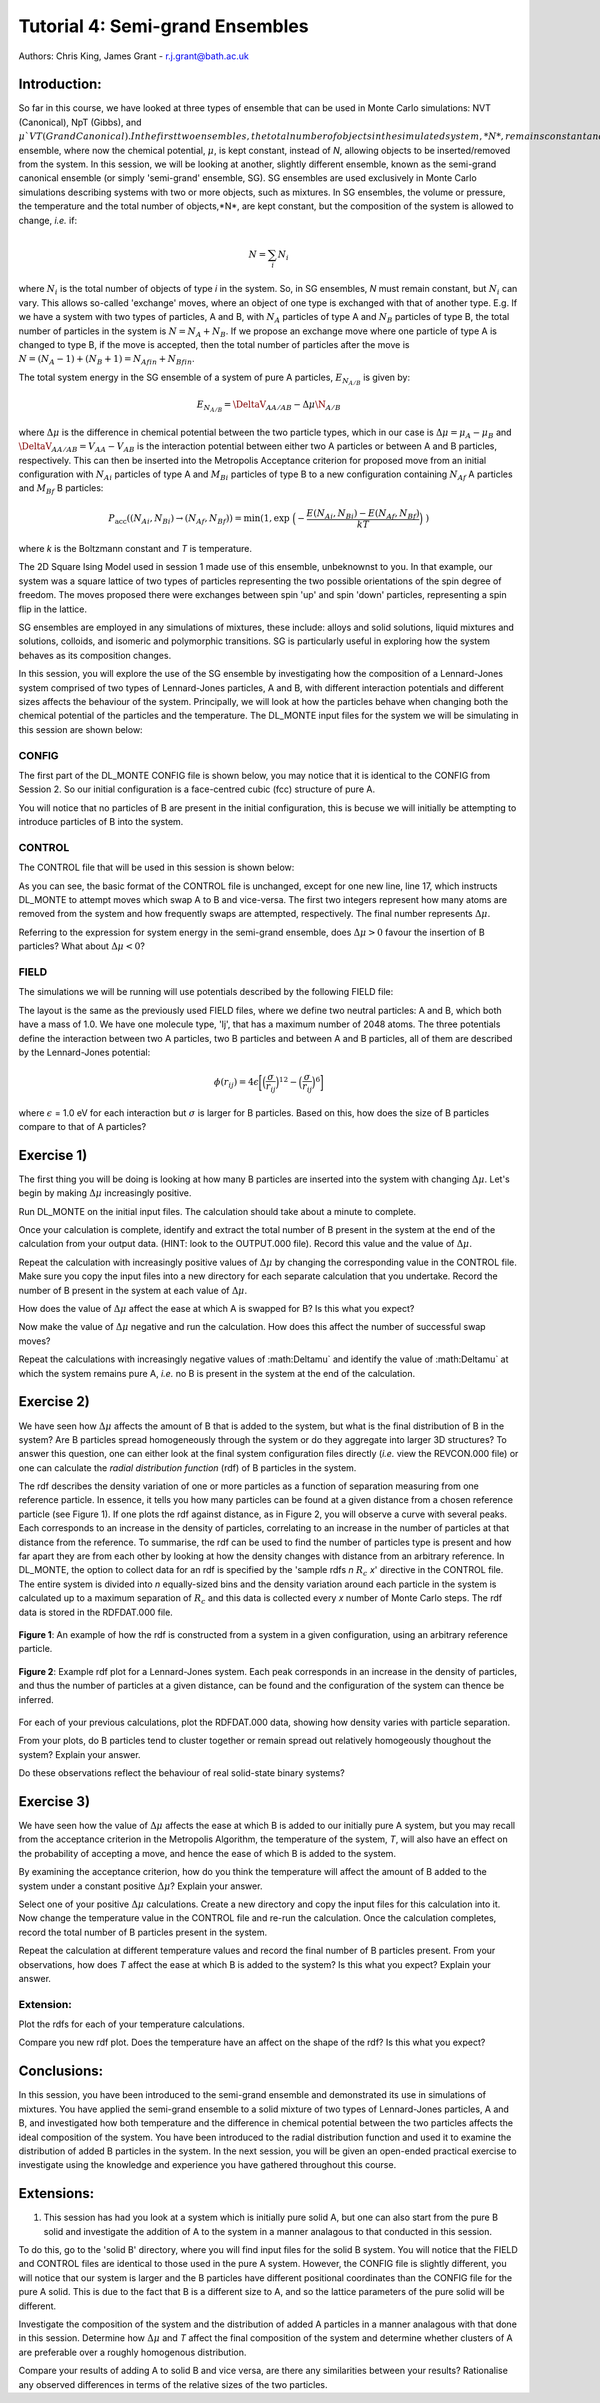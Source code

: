 --------------------------------
Tutorial 4: Semi-grand Ensembles
--------------------------------

Authors: Chris King, James Grant - r.j.grant@bath.ac.uk

Introduction:
=============

So far in this course, we have looked at three types of ensemble that can be used in Monte Carlo simulations: NVT (Canonical), NpT (Gibbs), and :math:`\mu`VT (Grand Canonical).  In the first two ensembles, the total number of objects in the simulated system, *N*, remains constant and is used in other deterministic simulation techniques, such as Molecular Dynamics.  These are the simplest ensemble conditions to model computationally, and so are widely used, despite their limitations, which you encountered in previous sessions.  In these cases, if one is using Monte Carlo techniques, one can apply the :math:`\mu`VT ensemble, where now the chemical potential, :math:`\mu`, is kept constant, instead of *N*, allowing objects to be inserted/removed from the system.  In this session, we will be looking at another, slightly different ensemble, known as the semi-grand canonical ensemble (or simply 'semi-grand' ensemble, SG).  SG ensembles are used exclusively in Monte Carlo simulations describing systems with two or more objects, such as mixtures.  In SG ensembles, the volume or pressure, the temperature and the total number of objects,*N*, are kept constant, but the composition of the system is allowed to change, *i.e.* if:

.. math::

   N = \sum_i N_i
   
where :math:`N_i` is the total number of objects of type *i* in the system.  So, in SG ensembles, *N* must remain constant, but :math:`N_i` can vary.  This allows so-called 'exchange' moves, where an object of one type is exchanged with that of another type.  E.g. If we have a system with two types of particles, A and B, with :math:`N_A` particles of type A and :math:`N_B` particles of type B, the total number of particles in the system is :math:`N = N_A + N_B`.  If we propose an exchange move where one particle of type A is changed to type B, if the move is accepted, then the total number of particles after the move is :math:`N = (N_A - 1) + (N_B + 1) = N_{Afin} + N_{Bfin}`.

The total system energy in the SG ensemble of a system of pure A particles, :math:`E_{N_{A/B}}` is given by:

.. math::
 
   E_{N_{A/B}} = \DeltaV_{AA/AB} - \Delta\mu\N_{A/B}
   
where :math:`\Delta\mu` is the difference in chemical potential between the two particle types, which in our case is :math:`\Delta\mu = \mu_A - \mu_B` and :math:`\DeltaV_{AA/AB} = V_{AA} - V_{AB}` is the interaction potential between either two A particles or between A and B particles, respectively.  This can then be inserted into the Metropolis Acceptance criterion for proposed move from an initial configuration with :math:`N_{Ai}` particles of type A and :math:`M_{Bi}` particles of type B to a new configuration containing :math:`N_{Af}` A particles and :math:`M_{Bf}` B particles:

.. math::

         P_{\mathrm{acc}}((N_{Ai}, N_{Bi}) \rightarrow (N_{Af}, N_{Bf})) = \min(1, \exp \ \Bigl(- \frac{E(N_{Ai}, N_{Bi}) - E(N_{Af}, N_{Bf})}{kT}\Bigr) \ )

where *k* is the Boltzmann constant and *T* is temperature.

The 2D Square Ising Model used in session 1 made use of this ensemble, unbeknownst to you.  In that example, our system was a square lattice of two types of particles representing the two possible orientations of the spin degree of freedom.  The moves proposed there were exchanges between spin 'up' and spin 'down' particles, representing a spin flip in the lattice.

SG ensembles are employed in any simulations of mixtures, these include: alloys and solid solutions, liquid mixtures and solutions, colloids, and isomeric and polymorphic transitions.  SG is particularly useful in exploring how the system behaves as its composition changes.

In this session, you will explore the use of the SG ensemble by investigating how the composition of a Lennard-Jones system comprised of two types of Lennard-Jones particles, A and B, with different interaction potentials and different sizes affects the behaviour of the system.  Principally, we will look at how the particles behave when changing both the chemical potential of the particles and the temperature.  The DL_MONTE input files for the system we will be simulating in this session are shown below:

CONFIG
------

The first part of the DL_MONTE CONFIG file is shown below, you may notice that it is identical to the CONFIG from Session 2.  So our initial configuration is a face-centred cubic (fcc) structure of pure A.

.. code-block::
   :linenos:
   
   NCONFIG 1 
            0         0
          12.6400000000        0.0000000000        0.0000000000
           0.0000000000       12.6400000000        0.0000000000
           0.0000000000        0.0000000000       12.6400000000
   NUMMOL 1 1 
   molecule lj     2048     2048
   A    CORE
           0.5312500000        0.5312500000        0.5312500000
   A    CORE
           0.5312500000        0.5937500000        0.5937500000
   ...

You will notice that no particles of B are present in the initial configuration, this is becuse we will initially be attempting to introduce particles of B into the system.

CONTROL
-------

The CONTROL file that will be used in this session is shown below:

.. code-block::
   :linenos:
   
   Semi-grand simulation of Lennard-Jones system 
   finish
   ranseed               # Seed RNG seeds explicitly to the default                          
   nbrlist auto                    # Use a neighbour list to speed up energy calculations
   maxnonbondnbrs 80                # Maximum number of neighbours in neighbour list  
   verlet 0.0
   temperature     2269 # T* = \frac{2}{\ln(1+sqrt(2))} 
   steps           100000            # Number of moves to perform in simulation 
   equilibration    0              # Equilibration period: statistics are gathered after this period
   print           1000         # Print statistics every 'print' moves
   stats           1000
   stack           10              # Size of blocks for block averaging to obtain statistics
   sample coords   100000         # Sample coordinates to ARCHIV every <N> steps
   revconformat dlmonte            # REVCON file is in DL_MONTE CONFIG format
   archiveformat dlmonte           # ARCHIV file is in DL_MONTE CONFIG format
   #yamldata 1000                   # Print yamldata every <N> steps
   move semigrandatoms 1 1 100.0     # Move type semigrandatoms <n> <f> <deltamu>
   A core B core                   # Semi-grand exchanges of atom A and B 
   #move atom 1 1
   #A core
   #move atom 1 1
   #B core
   move volume cubic linear 1
   start 
   
As you can see, the basic format of the CONTROL file is unchanged, except for one new line, line 17, which instructs DL_MONTE to attempt moves which swap A to B and vice-versa.  The first two integers represent how many atoms are removed from the system and how frequently swaps are attempted, respectively.  The final number represents :math:`\Delta\mu`.

|think| Referring to the expression for system energy in the semi-grand ensemble, does :math:`\Delta\mu > 0` favour the insertion of B particles?  What about :math:`\Delta\mu < 0`?

.. |think| image:: images/General/think.png
   :height: 100 px
   :scale: 25 %

FIELD
-----

The simulations we will be running will use potentials described by the following FIELD file:

.. code-block::
   :linenos:
   
   semi-grand LJ field file
   CUTOFF 2.5
   UNITS internal
   NCONFIGS 1
   ATOMS 2
   A core 1.0  0.0
   B core 1.0  0.0
   MOLTYPES 1
   lj
   MAXATOM 2048
   FINISH
   VDW 3
   A core  A core lj   1.0 1.0
   B core  B core lj   1.0 1.1
   A core  B core lj   1.0 1.05
   CLOSE
   
The layout is the same as the previously used FIELD files, where we define two neutral particles: A and B, which both have a mass of 1.0.  We have one molecule type, 'lj', that has a maximum number of 2048 atoms.  The three potentials define the interaction between two A particles, two B particles and between A and B particles, all of them are described by the Lennard-Jones potential:

.. math::

   \phi(r_{ij}) = 4\epsilon\biggl[\Bigl(\frac{\sigma}{r_{ij}}\Bigr)^{12}-\Bigl(\frac{\sigma}{r_{ij}}\Bigr)^{6}\biggr]
   
where :math:`\epsilon` = 1.0 eV for each interaction but :math:`\sigma` is larger for B particles.  |think| Based on this, how does the size of B particles compare to that of A particles?

Exercise 1)
===========

The first thing you will be doing is looking at how many B particles are inserted into the system with changing :math:`\Delta\mu`.  Let's begin by making :math:`\Delta\mu` increasingly positive.  

|action| Run DL_MONTE on the initial input files.  The calculation should take about a minute to complete.

.. |action| image:: images/General/action.png
   :scale: 5 %
   
|action| Once your calculation is complete, identify and extract the total number of B present in the system at the end of the calculation from your output data. (HINT: look to the OUTPUT.000 file). |action| Record this value and the value of :math:`\Delta\mu`.

|action| Repeat the calculation with increasingly positive values of :math:`\Delta\mu` by changing the corresponding value in the CONTROL file.  Make sure you copy the input files into a new directory for each separate calculation that you undertake. |action| Record the number of B present in the system at each value of :math:`\Delta\mu`.

|think| How does the value of :math:`\Delta\mu` affect the ease at which A is swapped for B? Is this what you expect?

|action| Now make the value of :math:`\Delta\mu` negative and run the calculation.  |think| How does this affect the number of successful swap moves?

|action| Repeat the calculations with increasingly negative values of :math:\Delta\mu` and |think| identify the value of :math:\Delta\mu` at which the system remains pure A, *i.e.* no B is present in the system at the end of the calculation.

Exercise 2)
===========

We have seen how :math:`\Delta\mu` affects the amount of B that is added to the system, but what is the final distribution of B in the system? Are B particles spread homogeneously through the system or do they aggregate into larger 3D structures? To answer this question, one can either look at the final system configuration files directly (*i.e.* view the REVCON.000 file) or one can calculate the *radial distribution function* (rdf) of B particles in the system.  

The rdf describes the density variation of one or more particles as a function of separation measuring from one reference particle.  In essence, it tells you how many particles can be found at a given distance from a chosen reference particle (see Figure 1).  If one plots the rdf against distance, as in Figure 2, you will observe a curve with several peaks.  Each corresponds to an increase in the density of particles, correlating to an increase in the number of particles at that distance from the reference.  To summarise, the rdf can be used to find the number of particles type is present and how far apart they are from each other by looking at how the density changes with distance from an arbitrary reference.  In DL_MONTE, the option to collect data for an rdf is specified by the 'sample rdfs *n* :math:`R_c` *x*' directive in the CONTROL file.  The entire system is divided into *n* equally-sized bins and the density variation around each particle in the system is calculated up to a maximum separation of :math:`R_c` and this data is collected every *x* number of Monte Carlo steps.  The rdf data is stored in the RDFDAT.000 file.

.. figure:: images/Tut_4p_images/RDF-illustrations-med.png
   :align: center

   **Figure 1**: An example of how the rdf is constructed from a system in a given configuration, using an arbitrary reference particle.
   
.. figure:: images/Tut_4p_images/RDF-illustrations-med.png
   :align: center
   
   **Figure 2**: Example rdf plot for a Lennard-Jones system.  Each peak corresponds in an increase in the density of particles, and thus the number of particles at a given distance, can be found and the configuration of the system can thence be inferred.
   
|action| For each of your previous calculations, plot the RDFDAT.000 data, showing how density varies with particle separation.

|think| From your plots, do B particles tend to cluster together or remain spread out relatively homogeously thoughout the system? Explain your answer.

|think| Do these observations reflect the behaviour of real solid-state binary systems?

Exercise 3)
===========

We have seen how the value of :math:`\Delta\mu` affects the ease at which B is added to our initially pure A system, but you may recall from the acceptance criterion in the Metropolis Algorithm, the temperature of the system, *T*, will also have an effect on the probability of accepting a move, and hence the ease of which B is added to the system.

|think| By examining the acceptance criterion, how do you think the temperature will affect the amount of B added to the system under a constant positive :math:`\Delta\mu`? Explain your answer.

|action| Select one of your positive :math:`\Delta\mu` calculations.  |action| Create a new directory and copy the input files for this calculation into it.  |action| Now change the temperature value in the CONTROL file and re-run the calculation.  |action| Once the calculation completes, record the total number of B particles present in the system.

|action| Repeat the calculation at different temperature values and record the final number of B particles present.  |think| From your observations, how does *T* affect the ease at which B is added to the system? Is this what you expect? Explain your answer.

Extension:
----------

|action| Plot the rdfs for each of your temperature calculations.  

|think| Compare you new rdf plot.  Does the temperature have an affect on the shape of the rdf? |think| Is this what you expect?

Conclusions:
============

In this session, you have been introduced to the semi-grand ensemble and demonstrated its use in simulations of mixtures.  You have applied the semi-grand ensemble to a solid mixture of two types of Lennard-Jones particles, A and B, and investigated how both temperature and the difference in chemical potential between the two particles affects the ideal composition of the system.  You have been introduced to the radial distribution function and used it to examine the distribution of added B particles in the system.  In the next session, you will be given an open-ended practical exercise to investigate using the knowledge and experience you have gathered throughout this course.

Extensions:
===========

1. This session has had you look at a system which is initially pure solid A, but one can also start from the pure B solid and investigate the addition of A to the system in a manner analagous to that conducted in this session.  

|action| To do this, go to the 'solid B' directory, where you will find input files for the solid B system.  You will notice that the FIELD and CONTROL files are identical to those used in the pure A system.  However, the CONFIG file is slightly different, you will notice that our system is larger and the B particles have different positional coordinates than the CONFIG file for the pure A solid.  This is due to the fact that B is a different size to A, and so the lattice parameters of the pure solid will be different.

|action| Investigate the composition of the system and the distribution of added A particles in a manner analagous with that done in this session.  |action| Determine how :math:`\Delta\mu` and *T* affect the final composition of the system and |action| determine whether clusters of A are preferable over a roughly homogenous distribution.

|think| Compare your results of adding A to solid B and vice versa, are there any similarities between your results? Rationalise any observed differences in terms of the relative sizes of the two particles.